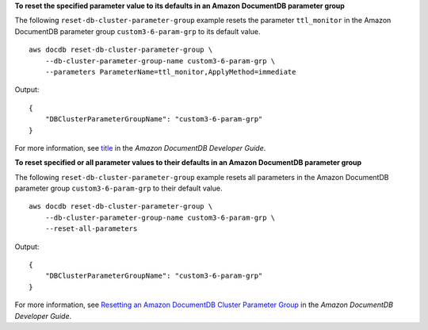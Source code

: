 **To reset the specified parameter value to its defaults in an Amazon DocumentDB parameter group**

The following ``reset-db-cluster-parameter-group`` example resets the parameter ``ttl_monitor`` in the Amazon DocumentDB parameter group ``custom3-6-param-grp`` to its default value. ::

    aws docdb reset-db-cluster-parameter-group \
        --db-cluster-parameter-group-name custom3-6-param-grp \
        --parameters ParameterName=ttl_monitor,ApplyMethod=immediate

Output::

    {
        "DBClusterParameterGroupName": "custom3-6-param-grp"
    }

For more information, see `title <link>`__ in the *Amazon DocumentDB Developer Guide*.

**To reset specified or all parameter values to their defaults in an Amazon DocumentDB parameter group**

The following ``reset-db-cluster-parameter-group`` example resets all parameters in the Amazon DocumentDB parameter group ``custom3-6-param-grp`` to their default value. ::

    aws docdb reset-db-cluster-parameter-group \
        --db-cluster-parameter-group-name custom3-6-param-grp \
        --reset-all-parameters

Output::

    {
        "DBClusterParameterGroupName": "custom3-6-param-grp"
    }

For more information, see `Resetting an Amazon DocumentDB Cluster Parameter Group <https://docs.aws.amazon.com/documentdb/latest/developerguide/db-cluster-parameter-group-reset.html>`__ in the *Amazon DocumentDB Developer Guide*.
